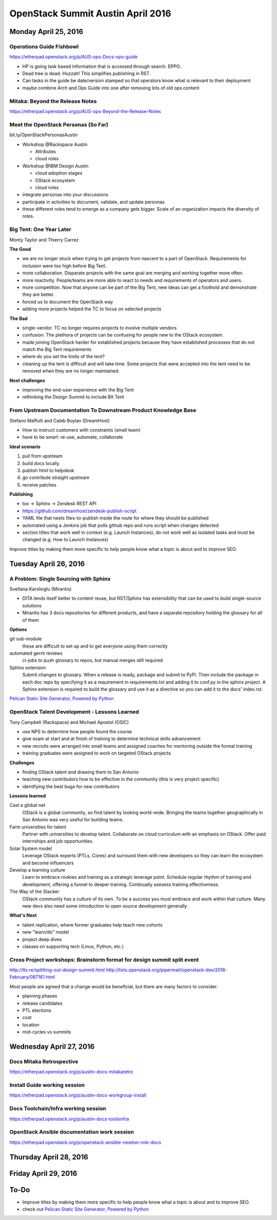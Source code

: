 ==================================
OpenStack Summit Austin April 2016
==================================

.. image:: images/Austin_small.jpg

Monday April 25, 2016
~~~~~~~~~~~~~~~~~~~~~

Operations Guide Fishbowl
-------------------------
https://etherpad.openstack.org/p/AUS-ops-Docs-ops-guide

- HP is going task based information that is accessed through search. EPPO.
- Dead tree is dead. Huzzah! This simplifies publishing in RST.
- Can tasks in the guide be date/version stamped so that operators know what is
  relevant to their deployment
- maybe combine Arch and Ops Guide into one after removing lots of old ops
  content

Mitaka: Beyond the Release Notes
--------------------------------
https://etherpad.openstack.org/p/AUS-ops-Beyond-the-Release-Notes

Meet the OpenStack Personas (So Far)
------------------------------------
bit.ly/OpenStackPersonasAustin

- Workshop @Rackspace Austin

  - Attributes
  - cloud roles

- Workshop @IBM Design Austin

  - cloud adoption stages
  - OStack ecosystem
  - cloud roles

- integrate personas into your discussions
- participate in activities to document, validate, and update personas
- these different roles tend to emerge as a company gets bigger. Scale of an
  organization impacts the diversity of roles.

Big Tent: One Year Later
------------------------
Monty Taylor and Thierry Carrez

**The Good**

- we are no longer stuck when trying to get projects from nascent to a part of
  OpenStack. Requirements for inclusion were too high before Big Tent.
- more collaboration. Disparate projects with the same goal are merging and
  working together more often.
- more reactivity. People/teams are more able to react to needs and
  requirements of operators and users.
- more competition. Now that anyone can be part of the Big Tent, new ideas can
  get a foothold and demonstrate they are better.
- forced us to document the OpenStack way
- adding more projects helped the TC to focus on selected projects

**The Bad**

- single-vendor. TC no longer requires projects to involve multiple vendors
- confusion. The plethora of projects can be confusing for people new to the
  OStack ecosystem.
- made joining OpenStack harder for established projects because they have
  established processes that do not match the Big Tent requirements
- where do you set the limits of the tent?
- cleaning up the tent is difficult and will take time. Some projects that were
  accepted into the tent need to be removed when they are no longer maintained.

**Next challenges**

- improving the end-user experience with the Big Tent
- rethinking the Design Summit to include Bit Tent

From Upstream Documentation To Downstream Product Knowledge Base
----------------------------------------------------------------
Stefano Maffulli and Caleb Boylan (DreamHost)

- How to instruct customers with constraints (small team)
- have to be smart: re-use, automate, collaborate

**Ideal scenario**

#. pull from upstream
#. build docs locally
#. publish html to helpdesk
#. go contribute straight upstream
#. receive patches

**Publishing**

- tox -> Sphinx -> Zendesk REST API
- https://github.com/dreamhost/zendesk-publish-script
- YAML file that nests files-to-publish inside the route for where they should
  be published
- automated using a Jenkins job that polls github repo and runs script when
  changes detected
- section titles that work well in context (e.g. Launch Instances), do not
  work well as isolated tasks and must be changed (e.g. How to Launch
  Instances)

Improve titles by making them more specific to help people know what a topic
is about and to improve SEO.


Tuesday April 26, 2016
~~~~~~~~~~~~~~~~~~~~~~

A Problem: Single Sourcing with Sphinx
--------------------------------------
Svetlana Karslioglu (Mirantis)

- DITA lends itself better to content reuse, but RST/Sphinx has extensibility
  that can be used to build single-source solutions
- Mirantis has 3 docs repositories for different products, and have a separate
  repository holding the glossary for all of them

**Options**

git sub-module
   these are difficult to set up and to get everyone using them correctly

automated gerrit reviews
   ci-jobs to push glossary to repos, but manual merges still required

Sphinx extension
   Submit changes to glossary. When a release is ready, package and submit to
   PyPi. Then include the package in each doc repo by specifying it as a
   requirement in requirements.txt and adding it to conf.py in the sphinx
   project. A Sphinx extension is required to build the glossary and use it
   as a directive so you can add it to the docs' index.rst.

`Pelican Static Site Generator, Powered by Python
<http://blog.getpelican.com/>`_

OpenStack Talent Development - Lessons Learned
----------------------------------------------
Tony Campbell (Rackspace) and Michael Apostol (OSIC)

- use NPS to determine how people found the course
- give exam at start and at finish of training to determine technical skills
  advancement
- new recruits were arranged into small teams and assigned coaches for
  mentoring outside the formal training
- training graduates were assigned to work on targeted OStack projects

**Challenges**

- finding OStack talent and drawing them to San Antonio
- teaching new contributors how to be effective in the community (this is
  very project specific)
- identifying the best bugs for new contributors

**Lessons learned**

Cast a global net
   OStack is a global community, so find talent by looking world-wide.
   Bringing the teams together geographically in San Antonio was very useful
   for building teams.

Farm universities for talent
   Partner with universities to develop talent. Collaborate on cloud curriculum
   with an emphasis on OStack. Offer paid internships and job opportunities.

Solar System model
   Leverage OStack experts (PTLs, Cores) and surround them with new developers
   so they can learn the ecosystem and become influencers

Develop a learning culture
   Learn to embrace rookies and training as a strategic leverage point.
   Schedule regular rhythm of training and development, offering a funnel
   to deeper training. Continually asesess training effectiveness.

The Way of the Stacker
   OStack community has a culture of its own. To be a success you must embrace
   and work within that culture. Many new devs also need some introduction
   to open source development generally.

**What's Next**

- talent replication, where former graduates help teach new cohorts
- new "learn/do" model
- project deep dives
- classes on supporting tech (Linux, Python, etc.)

Cross Project workshops: Brainstorm format for design summit split event
------------------------------------------------------------------------
http://ttx.re/splitting-out-design-summit.html
http://lists.openstack.org/pipermail/openstack-dev/2016-February/087161.html

Most people are agreed that a change would be beneficial, but there are many
factors to consider:

- planning phases
- release candidates
- PTL elections
- cost
- location
- mid-cycles vs summits


Wednesday April 27, 2016
~~~~~~~~~~~~~~~~~~~~~~~~

Docs Mitaka Retrospective
-------------------------
https://etherpad.openstack.org/p/austin-docs-mitakaretro

Install Guide working session
-----------------------------
https://etherpad.openstack.org/p/austin-docs-workgroup-install

Docs Toolchain/Infra working session
------------------------------------
https://etherpad.openstack.org/p/austin-docs-toolsinfra

OpenStack Ansible documentation work session
--------------------------------------------
https://etherpad.openstack.org/p/openstack-ansible-newton-role-docs


Thursday April 28, 2016
~~~~~~~~~~~~~~~~~~~~~~~


Friday April 29, 2016
~~~~~~~~~~~~~~~~~~~~~


To-Do
~~~~~
- Improve titles by making them more specific to help people know what a topic
  is about and to improve SEO.
- check out `Pelican Static Site Generator, Powered by Python
  <http://blog.getpelican.com/>`_

